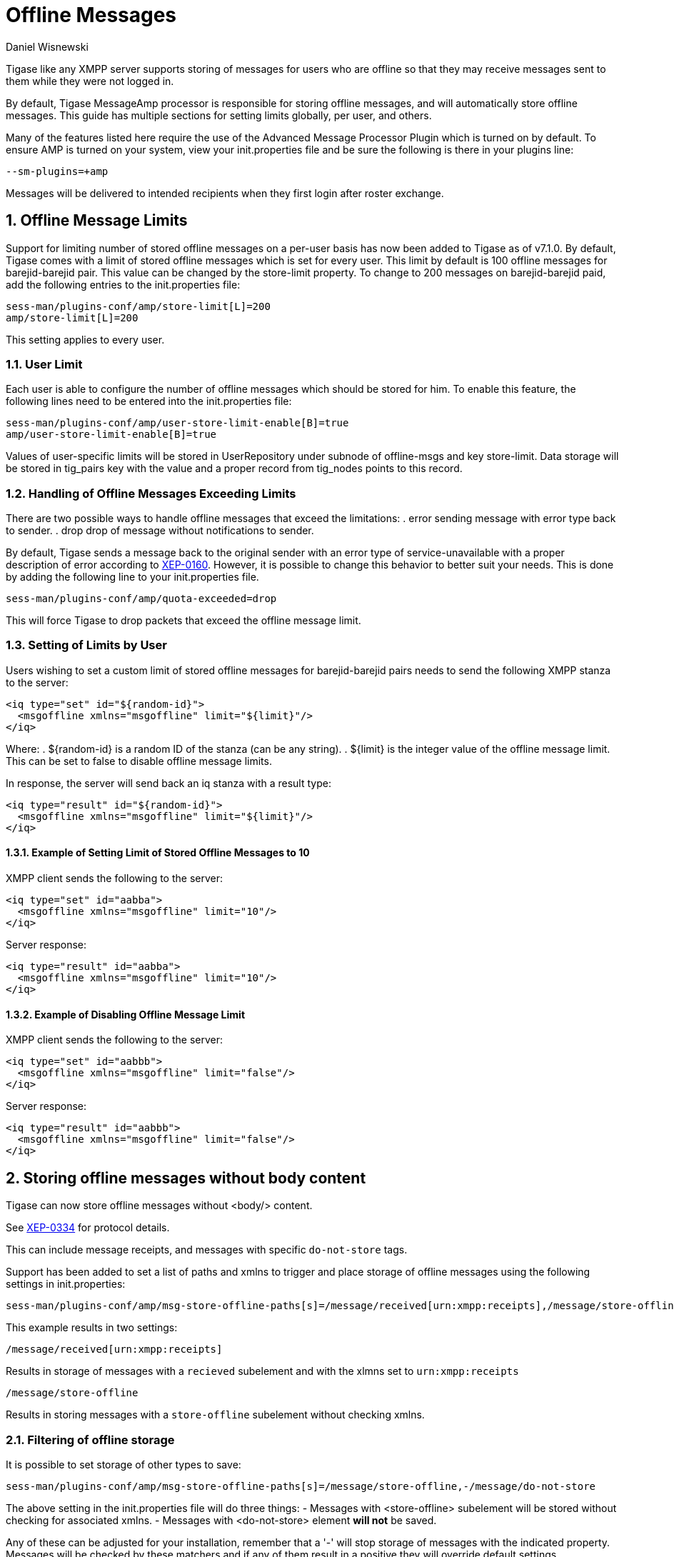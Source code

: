 [[offlineMessages]]
= Offline Messages
:author: Daniel Wisnewski
:version: v1.0, March 2016
:date: 2016-03-07 07:54

:toc:
:numbered:
:website: http://www.tigase.net

Tigase like any XMPP server supports storing of messages for users who are offline so that they may receive messages sent to them while they were not logged in.

By default, Tigase +MessageAmp+ processor is responsible for storing offline messages, and will automatically store offline messages.  This guide has multiple sections for setting limits globally, per user, and others.

Many of the features listed here require the use of the Advanced Message Processor Plugin which is turned on by default. To ensure AMP is turned on your system, view your init.properties file and be sure the following is there in your plugins line:
[source,bash]
-----
--sm-plugins=+amp
-----
Messages will be delivered to intended recipients when they first login after roster exchange.


[[offlineMessageLimits]]
== Offline Message Limits
Support for limiting number of stored offline messages on a per-user basis has now been added to Tigase as of v7.1.0.  By default, Tigase comes with a limit of stored offline messages which is set for every user. This limit by default is 100 offline messages for barejid-barejid pair. This value can be changed by the +store-limit+ property. To change to 200 messages on barejid-barejid paid, add the following entries to the init.properties file:
[source,properties]
-----
sess-man/plugins-conf/amp/store-limit[L]=200
amp/store-limit[L]=200
-----

This setting applies to every user.

=== User Limit
Each user is able to configure the number of offline messages which should be stored for him. To enable this feature, the following lines need to be entered into the init.properties file:
[source,properties]
-----
sess-man/plugins-conf/amp/user-store-limit-enable[B]=true
amp/user-store-limit-enable[B]=true
-----

Values of user-specific limits will be stored in UserRepository under subnode of +offline-msgs+ and key +store-limit+. Data storage will be stored in +tig_pairs+ key with the value and a proper record from +tig_nodes+ points to this record.

=== Handling of Offline Messages Exceeding Limits
There are two possible ways to handle offline messages that exceed the limitations:
. +error+ sending message with error type back to sender.
. +drop+ drop of message without notifications to sender.

By default, Tigase sends a message back to the original sender with an error type of +service-unavailable+ with a proper description of error according to link:http://www.xmpp.org/extensions/xep-0160.html[XEP-0160].
However, it is possible to change this behavior to better suit your needs. This is done by adding the following line to your init.properties file.
[source,properties]
-----
sess-man/plugins-conf/amp/quota-exceeded=drop
-----
This will force Tigase to drop packets that exceed the offline message limit.

=== Setting of Limits by User
Users wishing to set a custom limit of stored offline messages for barejid-barejid pairs needs to send the following XMPP stanza to the server:
[source,xml]
-----
<iq type="set" id="${random-id}">
  <msgoffline xmlns="msgoffline" limit="${limit}"/>
</iq>
-----
Where:
. ${random-id} is a random ID of the stanza (can be any string).
. ${limit} is the integer value of the offline message limit. This can be set to +false+ to disable offline message limits.

In response, the server will send back an +iq+ stanza with a result type:
[source,xml]
-----
<iq type="result" id="${random-id}">
  <msgoffline xmlns="msgoffline" limit="${limit}"/>
</iq>
-----

==== Example of Setting Limit of Stored Offline Messages to 10
XMPP client sends the following to the server:
[source,xml]
-----
<iq type="set" id="aabba">
  <msgoffline xmlns="msgoffline" limit="10"/>
</iq>
-----

Server response:
[source,xml]
-----
<iq type="result" id="aabba">
  <msgoffline xmlns="msgoffline" limit="10"/>
</iq>
-----

==== Example of Disabling Offline Message Limit
XMPP client sends the following to the server:
[source,xml]
-----
<iq type="set" id="aabbb">
  <msgoffline xmlns="msgoffline" limit="false"/>
</iq>
-----

Server response:
[source,xml]
-----
<iq type="result" id="aabbb">
  <msgoffline xmlns="msgoffline" limit="false"/>
</iq>
-----

[[nonBodyElements]]
== Storing offline messages without body content
Tigase can now store offline messages without <body/> content.

See link:http://xmpp.org/extensions/xep-0334.html[XEP-0334] for protocol details.

This can include message receipts, and messages with specific `do-not-store` tags.

Support has been added to set a list of paths and xmlns to trigger and place storage of offline messages using the following settings in init.properties:
-----
sess-man/plugins-conf/amp/msg-store-offline-paths[s]=/message/received[urn:xmpp:receipts],/message/store-offline
-----
This example results in two settings:

`/message/received[urn:xmpp:receipts]`

Results in storage of messages with a `recieved` subelement and with the xlmns set to `urn:xmpp:receipts`

`/message/store-offline`

Results in storing messages with a `store-offline` subelement without checking xmlns.

=== Filtering of offline storage
It is possible to set storage of other types to save:
[source,properties]
-----
sess-man/plugins-conf/amp/msg-store-offline-paths[s]=/message/store-offline,-/message/do-not-store
-----
The above setting in the init.properties file will do three things:
- Messages with <store-offline> subelement will be stored without checking for associated xmlns.
- Messages with <do-not-store> element *will not* be saved.

Any of these can be adjusted for your installation, remember that a '-' will stop storage of messages with the indicated property.
Messages will be checked by these matchers and if any of them result in a positive they will override default settings.

For example, if you wanted to store messages with <received> element, but not ones with <plain> element, your filter will look like this:
[source,properties]
-----
sess-man/plugins-conf/amp/msg-store-offline-paths[s]=/message/received,-/message/plain
-----
However....

NOTE: THE ABOVE STATEMENT WILL NOT WORK As it will just store all messages with <receieved> subelement.

The below statement will properly filter your results.

[source,properties]
-----
sess-man/plugins-conf/amp/msg-store-offline-paths[s]=-/message/plain,/message/received
-----

Filtering logic is done in order from left to right.  Matches on the first statement will ignore or override matches listed afterwards.

[[disableOfflineMessages]]
== Disabling Offline Messages
If you wish to disable the storing of offline messages, use the following line in your init.properties file.  This will not disable other features of the AMP plugin.
[source,properties]
-----
sess-man/plugins-conf/amp/msg-offline=false
-----
